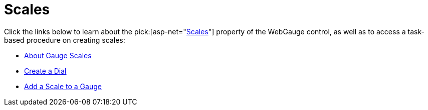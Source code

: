 ﻿////

|metadata|
{
    "name": "webgauge-scales",
    "controlName": ["WebGauge"],
    "tags": ["How Do I"],
    "guid": "{3EE67657-7DD4-41FA-BB68-325226D157FC}",  
    "buildFlags": [],
    "createdOn": "0001-01-01T00:00:00Z"
}
|metadata|
////

= Scales

Click the links below to learn about the  pick:[asp-net="link:infragistics4.webui.ultrawebgauge.v{ProductVersion}~infragistics.ultragauge.resources.radialgauge~scales.html[Scales]"]  property of the WebGauge control, as well as to access a task-based procedure on creating scales:

* link:webgauge-about-gauge-scales.html[About Gauge Scales]
* link:webgauge-create-a-dial.html[Create a Dial]
* link:webgauge-add-a-scale-to-a-gauge.html[Add a Scale to a Gauge]
